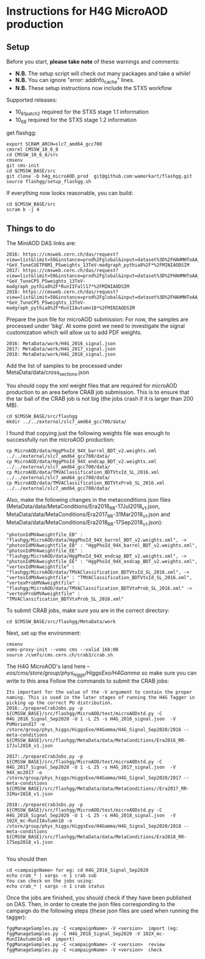 * Instructions for H4G MicroAOD production
** Setup
   Before you start, **please take note** of these warnings and comments:
   - **N.B.** The setup script will check out many packages and take a while!
   - **N.B.** You can ignore "error: addinfo_cache" lines.
   - **N.B.** These setup instructions now include the STXS workflow

   Supported releases:
   - 10_6_1_patch2 required for the STXS stage 1.1 information
   - 10_6_8 required for the STXS stage 1.2 information

   get flashgg:
   #+BEGIN_EXAMPLE
   export SCRAM_ARCH=slc7_amd64_gcc700
   cmsrel CMSSW_10_6_8
   cd CMSSW_10_6_8/src
   cmsenv
   git cms-init
   cd $CMSSW_BASE/src
   git clone -b h4g_microAOD_prod  git@github.com:wamorkart/flashgg.git
   source flashgg/setup_flashgg.sh
   #+END_EXAMPLE

   If everything now looks reasonable, you can build:
   #+BEGIN_EXAMPLE
   cd $CMSSW_BASE/src
   scram b -j 4
   #+END_EXAMPLE

** Things to do
    The MiniAOD DAS links are:
    #+BEGIN_EXAMPLE
    2016: https://cmsweb.cern.ch/das/request?view=list&limit=50&instance=prod%2Fglobal&input=dataset%3D%2FHAHMHToAA_AToGG_MA-*GeV_TuneCUETP8M1_PSweights_13TeV-madgraph_pythia8%2F*%2FMINIAODSIM
    2017: https://cmsweb.cern.ch/das/request?view=list&limit=50&instance=prod%2Fglobal&input=dataset%3D%2FHAHMHToAA_AToGG_MA-*GeV_TuneCP5_PSweights_13TeV-madgraph_pythia8%2F*RunIIFall17*%2FMINIAODSIM
    2018: https://cmsweb.cern.ch/das/request?view=list&limit=50&instance=prod%2Fglobal&input=dataset%3D%2FHAHMHToAA_AToGG_MA-*GeV_TuneCP5_PSweights_13TeV-madgraph_pythia8%2F*RunIIAutumn18*%2FMINIAODSIM
    #+END_EXAMPLE

    Prepare the json file for microAOD submission: For now, the samples are processed under 'bkg'. At some point we need to investigate the signal customization which will allow us to add PDF weights.
    #+BEGIN_EXAMPLE
    2016: MetaData/work/H4G_2016_signal.json
    2017: MetaData/work/H4G_2017_signal.json
    2018: MetaData/work/H4G_2018_signal.json
    #+END_EXAMPLE

    Add the list of samples to be processed under MetaData/data/cross_sections.json

    You should copy the xml weight files that are required for microAOD production to an area before CRAB job submission. This is to ensure that the tar ball of the CRAB job is not big (the jobs crash if it is larger than 200 MB).
    #+BEGIN_EXAMPLE
    cd $CMSSW_BASE/src/flashgg
    mkdir ../../external/slc7_amd64_gcc700/data/
    #+END_EXAMPLE

    I found that copying just the following weights file was enough to successfully run the microAOD production:
    #+BEGIN_EXAMPLE
    cp MicroAOD/data/HggPhoId_94X_barrel_BDT_v2.weights.xml ../../external/slc7_amd64_gcc700/data/
    cp MicroAOD/data/HggPhoId_94X_endcap_BDT_v2.weights.xml ../../external/slc7_amd64_gcc700/data/
    cp MicroAOD/data/TMVAClassification_BDTVtxId_SL_2016.xml ../../external/slc7_amd64_gcc700/data/
    cp MicroAOD/data/TMVAClassification_BDTVtxProb_SL_2016.xml ../../external/slc7_amd64_gcc700/data/
    #+END_EXAMPLE

    Also, make the following changes in the metaconditions json files (MetaData/data/MetaConditions/Era2016_RR-17Jul2018_v1.json, MetaData/data/MetaConditions/Era2017_RR-31Mar2018_v1.json  and MetaData/data/MetaConditions/Era2018_RR-17Sep2018_v1.json):
    #+BEGIN_EXAMPLE
    "photonIdMVAweightfile_EB" : "flashgg/MicroAOD/data/HggPhoId_94X_barrel_BDT_v2.weights.xml", -> "photonIdMVAweightfile_EB" : "HggPhoId_94X_barrel_BDT_v2.weights.xml",
    "photonIdMVAweightfile_EE" : "flashgg/MicroAOD/data/HggPhoId_94X_endcap_BDT_v2.weights.xml", -> "photonIdMVAweightfile_EE" : "HggPhoId_94X_endcap_BDT_v2.weights.xml",
    "vertexIdMVAweightfile" : "flashgg/MicroAOD/data/TMVAClassification_BDTVtxId_SL_2016.xml", -> "vertexIdMVAweightfile" : "TMVAClassification_BDTVtxId_SL_2016.xml",
    "vertexProbMVAweightfile" : "flashgg/MicroAOD/data/TMVAClassification_BDTVtxProb_SL_2016.xml" -> "vertexProbMVAweightfile" : "TMVAClassification_BDTVtxProb_SL_2016.xml"
    #+END_EXAMPLE

    To submit CRAB jobs, make sure you are in the correct directory:
    #+BEGIN_EXAMPLE
    cd $CMSSW_BASE/src/flashgg/MetaData/work
    #+END_EXAMPLE

    Next, set up the environment:
    #+BEGIN_EXAMPLE
    cmsenv
    voms-proxy-init --voms cms --valid 168:00
    source /cvmfs/cms.cern.ch/crab3/crab.sh
    #+END_EXAMPLE

    The H4G MicroAOD's land here --/eos/cms/store/group/phys_higgs/HiggsExo/H4Gamma/ so make sure you can write to this area
    Follow the commands to submit the CRAB jobs:
    #+BEGIN_EXAMPLE
    Its important for the value of the -V argument to contain the proper naming. This is used in the later stages of running the H4G Tagger in picking up the correct PU distribution.
    2016:./prepareCrabJobs.py -p ${CMSSW_BASE}/src/flashgg/MicroAOD/test/microAODstd.py -C H4G_2016_Signal_Sep2020 -U 1 -L 25 -s H4G_2016_signal.json  -V PUMoriond17 -o /store/group/phys_higgs/HiggsExo/H4Gamma/H4G_Signal_Sep2020/2016 --meta-conditions ${CMSSW_BASE}/src/flashgg/MetaData/data/MetaConditions/Era2016_RR-17Jul2018_v1.json

    2017:./prepareCrabJobs.py -p ${CMSSW_BASE}/src/flashgg/MicroAOD/test/microAODstd.py -C H4G_2017_Signal_Sep2020 -U 1 -L 25 -s H4G_2017_signal.json  -V 94X_mc2017 -o /store/group/phys_higgs/HiggsExo/H4Gamma/H4G_Signal_Sep2020/2017 --meta-conditions ${CMSSW_BASE}/src/flashgg/MetaData/data/MetaConditions//Era2017_RR-31Mar2018_v1.json

    2018:./prepareCrabJobs.py -p ${CMSSW_BASE}/src/flashgg/MicroAOD/test/microAODstd.py -C H4G_2018_Signal_Sep2020 -U 1 -L 25 -s H4G_2018_signal.json  -V 102X_mc-RunIIAutumn18 -o /store/group/phys_higgs/HiggsExo/H4Gamma/H4G_Signal_Sep2020/2018 --meta-conditions ${CMSSW_BASE}/src/flashgg/MetaData/data/MetaConditions/Era2018_RR-17Sep2018_v1.json

    #+END_EXAMPLE

    You should then
    #+BEGIN_EXAMPLE
    cd <campaignName> for eg: cd H4G_2016_Signal_Sep2020
    echo crab_* | xargs -n 1 crab sub
    You can check on the jobs using:
    echo crab_* | xargs -n 1 crab status
    #+END_EXAMPLE

    Once the jobs are finished, you should check if they have been published on DAS. Then, in order to create the json files corresponding to the campaign do the following steps (these json files are used when running the tagger):
    #+BEGIN_EXAMPLE
    fggManageSamples.py -C <campaignName> -V <version>  import (eg: fggManageSamples.py -C H4G_2018_Signal_Sep2020 -V 102X_mc-RunIIAutumn18-v0  import)
    fggManageSamples.py -C <campaignName> -V <version>  review
    fggManageSamples.py -C <campaignName> -V <version>  check
    #+END_EXAMPLE
